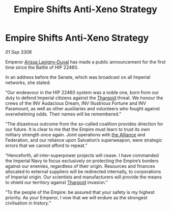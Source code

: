 :PROPERTIES:
:ID:       d42376e8-4b33-4bfa-9bf8-3e02943370e9
:END:
#+title: Empire Shifts Anti-Xeno Strategy
#+filetags: :Empire:galnet:

* Empire Shifts Anti-Xeno Strategy

/01 Sep 3308/

Emperor [[id:34f3cfdd-0536-40a9-8732-13bf3a5e4a70][Arissa Lavigny-Duval]] has made a public announcement for the first time since the Battle of HIP 22460. 

In an address before the Senate, which was broadcast on all Imperial networks, she stated: 

“Our endeavour in the HIP 22460 system was a noble one, born from our duty to defend Imperial citizens against the [[id:09343513-2893-458e-a689-5865fdc32e0a][Thargoid]] threat. We honour the crews of the INV Audacious Dream, INV Illustrious Fortune and INV Paramount, as well as other auxiliaries and volunteers who fought against overwhelming odds. Their names will be remembered.” 

“The disastrous outcome from the so-called coalition provides direction for our future. It is clear to me that the Empire must learn to trust its own military strength once again. Joint operations with [[id:1d726aa0-3e07-43b4-9b72-074046d25c3c][the Alliance]] and Federation, and our reliance upon Salvation’s superweapon, were strategic errors that we cannot afford to repeat.” 

“Henceforth, all inter-superpower projects will cease. I have commanded the Imperial Navy to focus exclusively on protecting the Empire’s borders against our enemies, regardless of their origin. Resources and finances allocated to external suppliers will be redirected internally, to corporations of Imperial origin. Our scientists and manufacturers will provide the means to shield our territory against [[id:09343513-2893-458e-a689-5865fdc32e0a][Thargoid]] invasion.” 

“To the people of the Empire: be assured that your safety is my highest priority. As your Emperor, I vow that we will endure as the strongest civilisation in history.”

